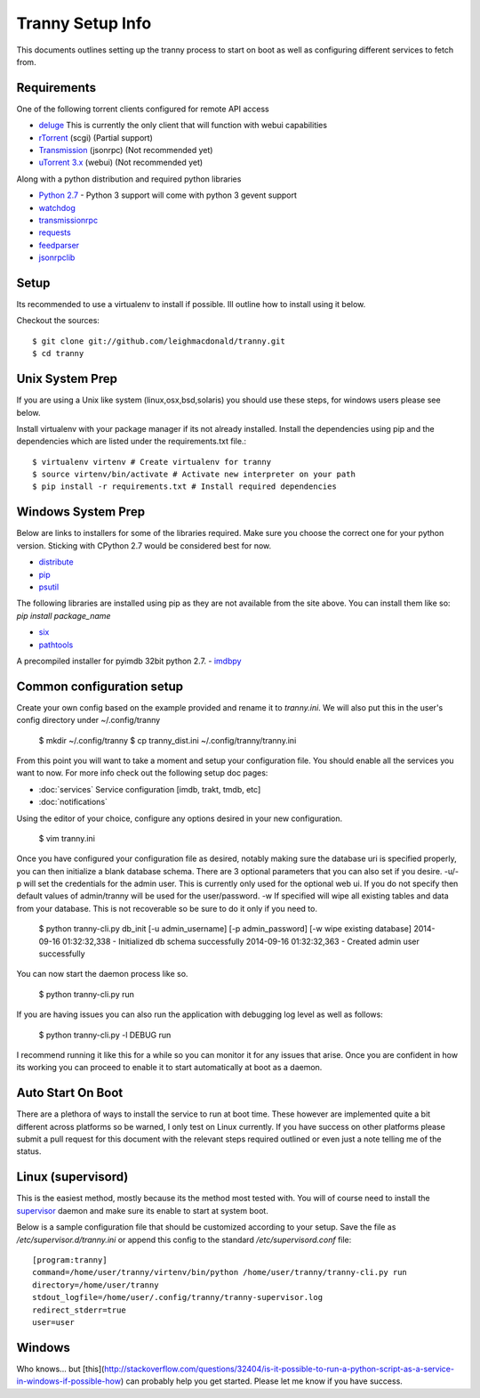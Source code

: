 Tranny Setup Info
-----------------

This documents outlines setting up the tranny process to start on boot as well as
configuring different services to fetch from.

Requirements
~~~~~~~~~~~~

One of the following torrent clients configured for remote API access

- `deluge <http://deluge-torrent.org>`_ This is currently the only client that will function with webui capabilities
- `rTorrent <http://rakshasa.github.io/rtorrent/>`_ (scgi) (Partial support)
- `Transmission <http://www.transmissionbt.com/>`_ (jsonrpc) (Not recommended yet)
- `uTorrent 3.x <http://www.utorrent.com/>`_ (webui) (Not recommended yet)

Along with a python distribution and required python libraries

- `Python 2.7 <http://www.python.org/download/>`_ - Python 3 support will come with python 3 gevent support
- `watchdog <https://pypi.python.org/pypi/watchdog>`_
- `transmissionrpc <https://bitbucket.org/blueluna/transmissionrpc/wiki/Home>`_
- `requests <http://docs.python-requests.org/en/latest/>`_
- `feedparser <https://code.google.com/p/feedparser/>`_
- `jsonrpclib <https://github.com/joshmarshall/jsonrpclib>`_

Setup
~~~~~

Its recommended to use a virtualenv to install if possible. Ill outline how to install
using it below.

Checkout the sources::

    $ git clone git://github.com/leighmacdonald/tranny.git
    $ cd tranny

Unix System Prep
~~~~~~~~~~~~~~~~

If you are using a Unix like system (linux,osx,bsd,solaris) you should use these steps, for windows users
please see below.

Install virtualenv with your package manager if its not already installed. Install the
dependencies using pip and the dependencies which are listed under the requirements.txt file.::

    $ virtualenv virtenv # Create virtualenv for tranny
    $ source virtenv/bin/activate # Activate new interpreter on your path
    $ pip install -r requirements.txt # Install required dependencies

Windows System Prep
~~~~~~~~~~~~~~~~~~~

Below are links to installers for some of the libraries required. Make sure you choose the
correct one for your python version. Sticking with CPython 2.7 would be considered best for now.

- `distribute <http://www.lfd.uci.edu/~gohlke/pythonlibs/#distribute>`_
- `pip <http://www.lfd.uci.edu/~gohlke/pythonlibs/#pip>`_
- `psutil <http://www.lfd.uci.edu/~gohlke/pythonlibs/#psutil>`_

The following libraries are installed using pip as they are not available from the site above. You can
install them like so: `pip install package_name`

- `six <https://pypi.python.org/pypi/six>`_
- `pathtools <http://pythonhosted.org/pathtools/>`_

A precompiled installer for pyimdb 32bit python 2.7.
- `imdbpy <http://iweb.dl.sourceforge.net/project/imdbpy/IMDbPY/4.9/IMDbPY-win32-py2.7-4.9.exe>`_

Common configuration setup
~~~~~~~~~~~~~~~~~~~~~~~~~~

Create your own config based on the example provided and rename it to `tranny.ini`. We will
also put this in the user's config directory under ~/.config/tranny

    $ mkdir ~/.config/tranny
    $ cp tranny_dist.ini ~/.config/tranny/tranny.ini

From this point you will want to take a moment and setup your configuration file. You should enable
all the services you want to now. For more info check out the following setup doc pages:

- :doc:`services` Service configuration [imdb, trakt, tmdb, etc]

- :doc:`notifications`

Using the editor of your choice, configure any options desired in your new configuration.

    $ vim tranny.ini

Once you have configured your configuration file as desired, notably making sure the database uri
is specified properly, you can then initialize a blank database schema. There are 3 optional parameters
that you can also set if you desire. -u/-p will set the credentials for the admin user. This is currently
only used for the optional web ui. If you do not specify then default values of admin/tranny will be used
for the user/password. -w If specified will wipe all existing tables and data from your database. This is not
recoverable so be sure to do it only if you need to.

    $ python tranny-cli.py db_init [-u admin_username] [-p admin_password] [-w wipe existing database]
    2014-09-16 01:32:32,338 - Initialized db schema successfully
    2014-09-16 01:32:32,363 - Created admin user successfully

You can now start the daemon process like so.

    $ python tranny-cli.py run

If you are having issues you can also run the application with debugging log level as well as follows:

    $ python tranny-cli.py -l DEBUG run

I recommend running it like this for a while so you can monitor it for any issues that
arise. Once you are confident in how its working you can proceed to enable it to start
automatically at boot as a daemon.

Auto Start On Boot
~~~~~~~~~~~~~~~~~~

There are a plethora of ways to install the service to run at boot time. These however
are implemented quite a bit different across platforms so be warned, I only test on Linux
currently. If you have success on other platforms please submit a pull request for this
document with the relevant steps required outlined or even just a note telling me of the
status.

Linux (supervisord)
~~~~~~~~~~~~~~~~~~~

This is the easiest method, mostly because its the method most tested with. You will of
course need to install the `supervisor <http://supervisord.org/>`_ daemon and make sure
its enable to start at system boot.

Below is a sample configuration file that should be customized according to your setup. Save
the file as `/etc/supervisor.d/tranny.ini` or append this config to the standard
`/etc/supervisord.conf` file::

    [program:tranny]
    command=/home/user/tranny/virtenv/bin/python /home/user/tranny/tranny-cli.py run
    directory=/home/user/tranny
    stdout_logfile=/home/user/.config/tranny/tranny-supervisor.log
    redirect_stderr=true
    user=user

Windows
~~~~~~~

Who knows... but [this](http://stackoverflow.com/questions/32404/is-it-possible-to-run-a-python-script-as-a-service-in-windows-if-possible-how)
can probably help you get started. Please let me know if you have success.
